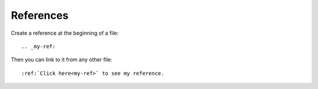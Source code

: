References
==========

.. post:: Jul 13, 2019
   :tags: restructuredtext


Create a reference at the beginning of a file:


::

   .. _my-ref:

Then you can link to it from any other file:

::

   :ref:`Click here<my-ref>` to see my reference.


